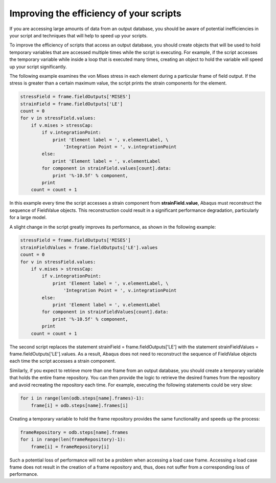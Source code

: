 ========================================
Improving the efficiency of your scripts
========================================

If you are accessing large amounts of data from an output database, you should be aware of potential inefficiencies in your script and techniques that will help to speed up your scripts.

To improve the efficiency of scripts that access an output database, you should create objects that will be used to hold temporary variables that are accessed multiple times while the script is executing. For example, if the script accesses the temporary variable while inside a loop that is executed many times, creating an object to hold the variable will speed up your script significantly.

The following example examines the von Mises stress in each element during a particular frame of field output. If the stress is greater than a certain maximum value, the script prints the strain components for the element.

.. code-block:: python
    
    stressField = frame.fieldOutputs['MISES']
    strainField = frame.fieldOutputs['LE']
    count = 0
    for v in stressField.values:
        if v.mises > stressCap:
            if v.integrationPoint:
                print 'Element label = ', v.elementLabel, \
                    'Integration Point = ', v.integrationPoint
            else:
                print 'Element label = ', v.elementLabel
            for component in strainField.values[count].data:
                print '%-10.5f' % component,
            print
        count = count + 1

In this example every time the script accesses a strain component from **strainField.value**, Abaqus must reconstruct the sequence of FieldValue objects. This reconstruction could result in a significant performance degradation, particularly for a large model.

A slight change in the script greatly improves its performance, as shown in the following example:


.. code-block:: python
    
    stressField = frame.fieldOutputs['MISES']
    strainFieldValues = frame.fieldOutputs['LE'].values
    count = 0
    for v in stressField.values:
        if v.mises > stressCap:
            if v.integrationPoint:
                print 'Element label = ', v.elementLabel, \
                    'Integration Point = ', v.integrationPoint
            else:
                print 'Element label = ', v.elementLabel
            for component in strainFieldValues[count].data:
                print '%-10.5f' % component,
            print
        count = count + 1

The second script replaces the statement strainField = frame.fieldOutputs['LE'] with the statement strainFieldValues = frame.fieldOutputs['LE'].values. As a result, Abaqus does not need to reconstruct the sequence of FieldValue objects each time the script accesses a strain component.

Similarly, if you expect to retrieve more than one frame from an output database, you should create a temporary variable that holds the entire frame repository. You can then provide the logic to retrieve the desired frames from the repository and avoid recreating the repository each time. For example, executing the following statements could be very slow:


.. code-block:: python
    
    for i in range(len(odb.steps[name].frames)-1):
        frame[i] = odb.steps[name].frames[i]

Creating a temporary variable to hold the frame repository provides the same functionality and speeds up the process:


.. code-block:: python
    
    frameRepository = odb.steps[name].frames
    for i in range(len(frameRepository)-1):
        frame[i] = frameRepository[i]

Such a potential loss of performance will not be a problem when accessing a load case frame. Accessing a load case frame does not result in the creation of a frame repository and, thus, does not suffer from a corresponding loss of performance.
